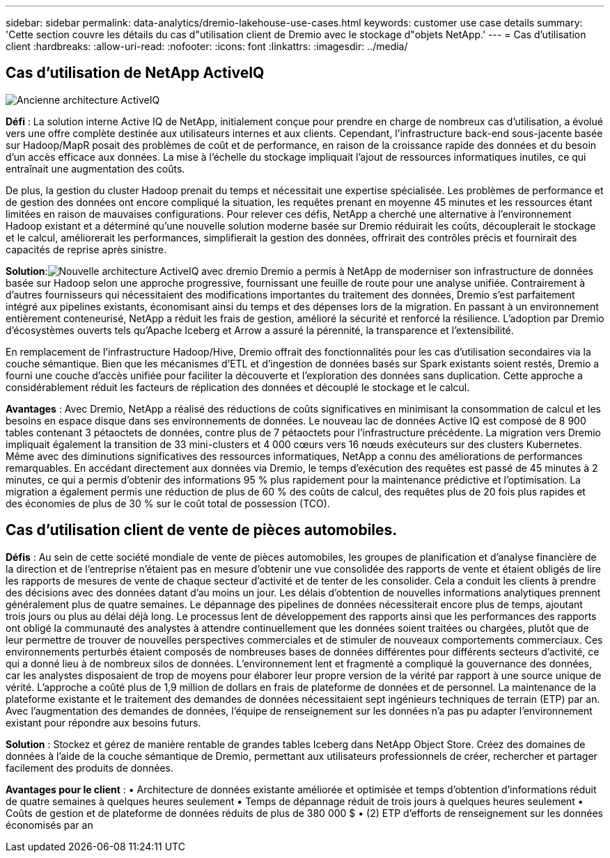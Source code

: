 ---
sidebar: sidebar 
permalink: data-analytics/dremio-lakehouse-use-cases.html 
keywords: customer use case details 
summary: 'Cette section couvre les détails du cas d"utilisation client de Dremio avec le stockage d"objets NetApp.' 
---
= Cas d'utilisation client
:hardbreaks:
:allow-uri-read: 
:nofooter: 
:icons: font
:linkattrs: 
:imagesdir: ../media/




== Cas d'utilisation de NetApp ActiveIQ

image:activeiqold.png["Ancienne architecture ActiveIQ"]

*Défi* : La solution interne Active IQ de NetApp, initialement conçue pour prendre en charge de nombreux cas d'utilisation, a évolué vers une offre complète destinée aux utilisateurs internes et aux clients.  Cependant, l'infrastructure back-end sous-jacente basée sur Hadoop/MapR posait des problèmes de coût et de performance, en raison de la croissance rapide des données et du besoin d'un accès efficace aux données.  La mise à l’échelle du stockage impliquait l’ajout de ressources informatiques inutiles, ce qui entraînait une augmentation des coûts.

De plus, la gestion du cluster Hadoop prenait du temps et nécessitait une expertise spécialisée.  Les problèmes de performance et de gestion des données ont encore compliqué la situation, les requêtes prenant en moyenne 45 minutes et les ressources étant limitées en raison de mauvaises configurations.  Pour relever ces défis, NetApp a cherché une alternative à l'environnement Hadoop existant et a déterminé qu'une nouvelle solution moderne basée sur Dremio réduirait les coûts, découplerait le stockage et le calcul, améliorerait les performances, simplifierait la gestion des données, offrirait des contrôles précis et fournirait des capacités de reprise après sinistre.

*Solution*:image:activeiqnew.png["Nouvelle architecture ActiveIQ avec dremio"] Dremio a permis à NetApp de moderniser son infrastructure de données basée sur Hadoop selon une approche progressive, fournissant une feuille de route pour une analyse unifiée.  Contrairement à d’autres fournisseurs qui nécessitaient des modifications importantes du traitement des données, Dremio s’est parfaitement intégré aux pipelines existants, économisant ainsi du temps et des dépenses lors de la migration.  En passant à un environnement entièrement conteneurisé, NetApp a réduit les frais de gestion, amélioré la sécurité et renforcé la résilience.  L'adoption par Dremio d'écosystèmes ouverts tels qu'Apache Iceberg et Arrow a assuré la pérennité, la transparence et l'extensibilité.

En remplacement de l'infrastructure Hadoop/Hive, Dremio offrait des fonctionnalités pour les cas d'utilisation secondaires via la couche sémantique.  Bien que les mécanismes d'ETL et d'ingestion de données basés sur Spark existants soient restés, Dremio a fourni une couche d'accès unifiée pour faciliter la découverte et l'exploration des données sans duplication.  Cette approche a considérablement réduit les facteurs de réplication des données et découplé le stockage et le calcul.

*Avantages* : Avec Dremio, NetApp a réalisé des réductions de coûts significatives en minimisant la consommation de calcul et les besoins en espace disque dans ses environnements de données.  Le nouveau lac de données Active IQ est composé de 8 900 tables contenant 3 pétaoctets de données, contre plus de 7 pétaoctets pour l'infrastructure précédente.  La migration vers Dremio impliquait également la transition de 33 mini-clusters et 4 000 cœurs vers 16 nœuds exécuteurs sur des clusters Kubernetes.  Même avec des diminutions significatives des ressources informatiques, NetApp a connu des améliorations de performances remarquables.  En accédant directement aux données via Dremio, le temps d'exécution des requêtes est passé de 45 minutes à 2 minutes, ce qui a permis d'obtenir des informations 95 % plus rapidement pour la maintenance prédictive et l'optimisation.  La migration a également permis une réduction de plus de 60 % des coûts de calcul, des requêtes plus de 20 fois plus rapides et des économies de plus de 30 % sur le coût total de possession (TCO).



== Cas d'utilisation client de vente de pièces automobiles.

*Défis* : Au sein de cette société mondiale de vente de pièces automobiles, les groupes de planification et d'analyse financière de la direction et de l'entreprise n'étaient pas en mesure d'obtenir une vue consolidée des rapports de vente et étaient obligés de lire les rapports de mesures de vente de chaque secteur d'activité et de tenter de les consolider.  Cela a conduit les clients à prendre des décisions avec des données datant d’au moins un jour.  Les délais d’obtention de nouvelles informations analytiques prennent généralement plus de quatre semaines.  Le dépannage des pipelines de données nécessiterait encore plus de temps, ajoutant trois jours ou plus au délai déjà long.  Le processus lent de développement des rapports ainsi que les performances des rapports ont obligé la communauté des analystes à attendre continuellement que les données soient traitées ou chargées, plutôt que de leur permettre de trouver de nouvelles perspectives commerciales et de stimuler de nouveaux comportements commerciaux.  Ces environnements perturbés étaient composés de nombreuses bases de données différentes pour différents secteurs d’activité, ce qui a donné lieu à de nombreux silos de données.  L’environnement lent et fragmenté a compliqué la gouvernance des données, car les analystes disposaient de trop de moyens pour élaborer leur propre version de la vérité par rapport à une source unique de vérité.  L’approche a coûté plus de 1,9 million de dollars en frais de plateforme de données et de personnel.  La maintenance de la plateforme existante et le traitement des demandes de données nécessitaient sept ingénieurs techniques de terrain (ETP) par an.  Avec l'augmentation des demandes de données, l'équipe de renseignement sur les données n'a pas pu adapter l'environnement existant pour répondre aux besoins futurs.

*Solution* : Stockez et gérez de manière rentable de grandes tables Iceberg dans NetApp Object Store.  Créez des domaines de données à l'aide de la couche sémantique de Dremio, permettant aux utilisateurs professionnels de créer, rechercher et partager facilement des produits de données.

*Avantages pour le client* : • Architecture de données existante améliorée et optimisée et temps d'obtention d'informations réduit de quatre semaines à quelques heures seulement • Temps de dépannage réduit de trois jours à quelques heures seulement • Coûts de gestion et de plateforme de données réduits de plus de 380 000 $ • (2) ETP d'efforts de renseignement sur les données économisés par an

